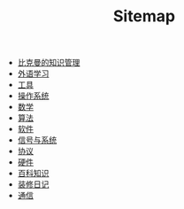 #+TITLE: Sitemap

- [[file:index.org][比克曼的知识管理]]
- [[file:language.org][外语学习]]
- [[file:tool.org][工具]]
- [[file:os.org][操作系统]]
- [[file:math.org][数学]]
- [[file:algorithm.org][算法]]
- [[file:software.org][软件]]
- [[file:signal.org][信号与系统]]
- [[file:protocol.org][协议]]
- [[file:hardware.org][硬件]]
- [[file:encyclopedia.org][百科知识]]
- [[file:decoration.org][装修日记]]
- [[file:communication.org][通信]]